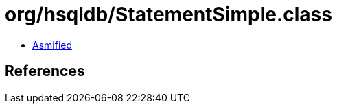 = org/hsqldb/StatementSimple.class

 - link:StatementSimple-asmified.java[Asmified]

== References

